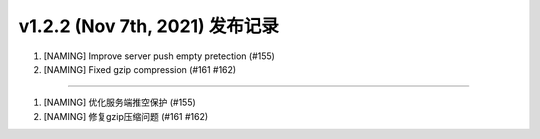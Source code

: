 v1.2.2 (Nov 7th, 2021) 发布记录
=============================================

1. [NAMING] Improve server push empty pretection (#155)
#. [NAMING] Fixed gzip compression (#161 #162)

------------

1. [NAMING] 优化服务端推空保护 (#155)
#. [NAMING] 修复gzip压缩问题 (#161 #162)